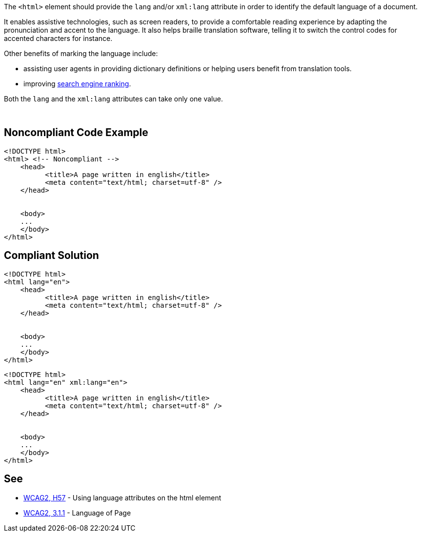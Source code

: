 The ``++<html>++`` element should provide the ``++lang++`` and/or ``++xml:lang++`` attribute in order to identify the default language of a document.


It enables assistive technologies, such as screen readers, to provide a comfortable reading experience by adapting the pronunciation and accent to the language. It also helps braille translation software, telling it to switch the control codes for accented characters for instance.


Other benefits of marking the language include:

* assisting user agents in providing dictionary definitions or helping users benefit from translation tools.
* improving https://blogs.bing.com/webmaster/2011/03/01/how-to-tell-bing-your-websites-country-and-language/[search engine ranking].

Both the ``++lang++`` and the ``++xml:lang++`` attributes can take only one value.


 

== Noncompliant Code Example

----
<!DOCTYPE html>
<html> <!-- Noncompliant -->
    <head>
          <title>A page written in english</title>
          <meta content="text/html; charset=utf-8" />
    </head>  


    <body>     
    ...   
    </body>
</html>
----

== Compliant Solution

----
<!DOCTYPE html>
<html lang="en">
    <head>
          <title>A page written in english</title>
          <meta content="text/html; charset=utf-8" />
    </head>  


    <body>     
    ...   
    </body>
</html>
----

----
<!DOCTYPE html>
<html lang="en" xml:lang="en">
    <head>
          <title>A page written in english</title>
          <meta content="text/html; charset=utf-8" />
    </head>  


    <body>     
    ...   
    </body>
</html>
----

== See

* https://www.w3.org/TR/WCAG20-TECHS/html.html#H57[WCAG2, H57] - Using language attributes on the html element
* https://www.w3.org/WAI/WCAG21/quickref/?versions=2.0#qr-meaning-doc-lang-id[WCAG2, 3.1.1] - Language of Page
